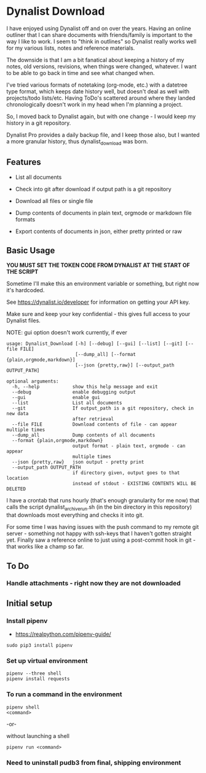 * Dynalist Download

I have enjoyed using Dynalist off and on over the years. Having an online outliner that I can share documents with friends/family is important to the way I like to work. I seem to "think in outlines" so Dynalist really works well for my various lists, notes and reference materials. 

The downside is that I am a bit fanatical about keeping a history of my notes, old versions, revisions, when things were changed, whatever. I want to be able to go back in time and see what changed when.

I've tried various formats of notetaking (org-mode, etc.) with a datetree type format, which keeps date history well, but doesn't deal as well with projects/todo lists/etc. Having ToDo's scattered around where they landed chronologically doesn't work in my head when I'm planning a project.

So, I moved back to Dynalist again, but with one change - I would keep my history in a git repository.

Dynalist Pro provides a daily backup file, and I keep those also, but I wanted a more granular history, thus dynalist_download was born.

** Features

- List all documents

- Check into git after download if output path is a git repository

- Download all files or single file

- Dump contents of documents in plain text, orgmode or markdown file formats

- Export contents of documents in json, either pretty printed or raw

** Basic Usage

*YOU MUST SET THE TOKEN CODE FROM DYNALIST AT THE START OF THE SCRIPT*

Sometime I'll make this an environment variable or something, but right now it's hardcoded.

See https://dynalist.io/developer for information on getting your API key.

Make sure and keep your key confidential - this gives full access to your Dynalist files.

NOTE: gui option doesn't work currently, if ever

#+BEGIN_EXAMPLE
usage: Dynalist_Download [-h] [--debug] [--gui] [--list] [--git] [--file FILE]
                         [--dump_all] [--format {plain,orgmode,markdown}]
                         [--json {pretty,raw}] [--output_path OUTPUT_PATH]

optional arguments:
  -h, --help            show this help message and exit
  --debug               enable debugging output
  --gui                 enable gui
  --list                List all documents
  --git                 If output_path is a git repository, check in new data
                        after retrieval
  --file FILE           Download contents of file - can appear multiple times
  --dump_all            Dump contents of all documents
  --format {plain,orgmode,markdown}
                        output format - plain text, orgmode - can appear
                        multiple times
  --json {pretty,raw}   json output - pretty print
  --output_path OUTPUT_PATH
                        if directory given, output goes to that location
                        instead of stdout - EXISTING CONTENTS WILL BE DELETED
#+END_EXAMPLE

I have a crontab that runs hourly (that's enough granularity for me now) that calls the script dynalist_archive_run.sh (in the bin directory in this repository) that downloads most everything and checks it into git. 

For some time I was having issues with the push command to my remote git server - something not happy with ssh-keys that I haven't gotten straight yet. Finally saw a reference online to just using a post-commit hook in git - that works like a champ so far.

** To Do

*** Handle attachments - right now they are not downloaded

** Initial setup
*** Install pipenv
- https://realpython.com/pipenv-guide/

#+BEGIN_SRC shell
sudo pip3 install pipenv
#+END_SRC

*** Set up virtual environment

#+BEGIN_SRC shell
pipenv --three shell
pipenv install requests
#+END_SRC

*** To run a command in the environment

#+BEGIN_SRC shell
pipenv shell
<command>
#+END_SRC

-or-

without launching a shell

#+BEGIN_SRC shell
pipenv run <command>
#+END_SRC

*** Need to uninstall pudb3 from final, shipping environment
